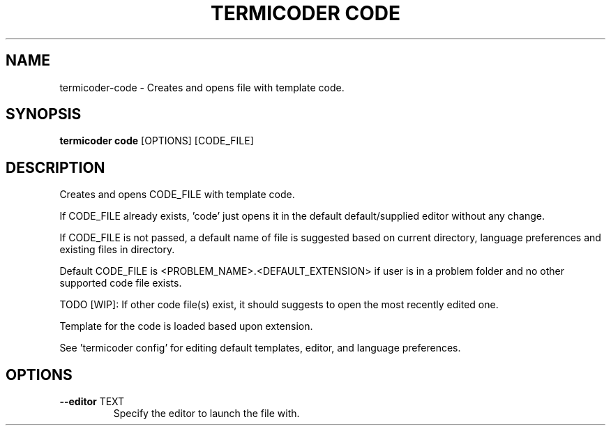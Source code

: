 .TH "TERMICODER CODE" "1" "14-Oct-2018" "0.3.0" "termicoder code Manual"
.SH NAME
termicoder\-code \- Creates and opens file with template code.
.SH SYNOPSIS
.B termicoder code
[OPTIONS] [CODE_FILE]
.SH DESCRIPTION
Creates and opens CODE_FILE with template code.
.PP
If CODE_FILE already exists, 'code' just opens it in the default
default/supplied editor without any change.
.PP
If CODE_FILE is not passed, a default name of file is suggested
based on current directory, language preferences and existing
files in directory.
.PP
Default CODE_FILE is <PROBLEM_NAME>.<DEFAULT_EXTENSION> if user is
in a problem folder and no other supported code file exists.
.PP
TODO [WIP]:
If other code file(s) exist, it should suggests to open the most
recently edited one.
.PP
Template for the code is loaded based upon extension.
.PP
See 'termicoder config' for editing default templates,
editor, and language preferences.
.SH OPTIONS
.TP
\fB\-\-editor\fP TEXT
Specify the editor to launch the file with.